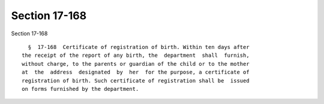 Section 17-168
==============

Section 17-168 ::    
        
     
        §  17-168  Certificate of registration of birth. Within ten days after
      the receipt of the report of any birth, the  department  shall  furnish,
      without charge, to the parents or guardian of the child or to the mother
      at  the  address  designated  by  her  for the purpose, a certificate of
      registration of birth. Such certificate of registration shall be  issued
      on forms furnished by the department.
    
    
    
    
    
    
    